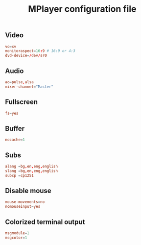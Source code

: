#+TITLE: MPlayer configuration file

** Video
#+BEGIN_SRC conf :tangle ~/.mplayer/config :mkdirp true
vo=xv
monitoraspect=16:9 # 16:9 or 4:3
dvd-device=/dev/sr0
#+END_SRC

** Audio
#+BEGIN_SRC conf :tangle ~/.mplayer/config :mkdirp true
ao=pulse,alsa
mixer-channel="Master"
#+END_SRC

** Fullscreen
#+BEGIN_SRC conf :tangle ~/.mplayer/config :mkdirp true
fs=yes
#+END_SRC

** Buffer
#+BEGIN_SRC conf :tangle ~/.mplayer/config :mkdirp true
nocache=1
#+END_SRC

** Subs
#+BEGIN_SRC conf :tangle ~/.mplayer/config :mkdirp true
alang =bg,en,eng,english
slang =bg,en,eng,english
subcp =cp1251
#+END_SRC

** Disable mouse
#+BEGIN_SRC conf :tangle ~/.mplayer/config :mkdirp true
mouse-movements=no
nomouseinput=yes
#+END_SRC

** Colorized terminal output
#+BEGIN_SRC conf :tangle ~/.mplayer/config :mkdirp true
msgmodule=1
msgcolor=1
#+END_SRC
